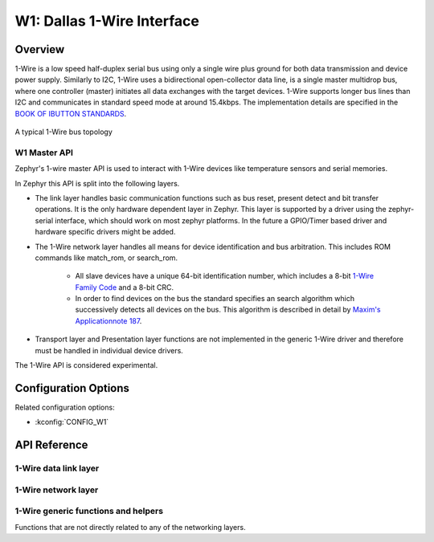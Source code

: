 .. _w1_api:

W1: Dallas 1-Wire Interface
###########################

Overview
********

1-Wire is a low speed half-duplex serial bus using only a single wire plus ground
for both data transmission and device power supply.
Similarly to I2C, 1-Wire uses a bidirectional open-collector data line,
is a single master multidrop bus, where one controller (master) initiates all
data exchanges with the target devices.
1-Wire supports longer bus lines than I2C and communicates in standard speed
mode at around 15.4kbps.
The implementation details are specified in the `BOOK OF IBUTTON STANDARDS`_.

.. figure:: 1-Wire_bus_topology.drawio.svg
   :align: center
   :alt: 1-Wire bus topology

   A typical 1-Wire bus topology


.. _w1-master-api:

W1 Master API
==============

Zephyr's 1-wire master API is used to interact with 1-Wire devices like temperature
sensors and serial memories.

In Zephyr this API is split into the following layers.

* The link layer handles basic communication functions such as bus reset,
  present detect and bit transfer operations.
  It is the only hardware dependent layer in Zephyr.
  This layer is supported by a driver using the zephyr-serial interface, which should
  work on most zephyr platforms. In the future a GPIO/Timer based driver and hardware
  specific drivers might be added.
* The 1-Wire network layer handles all means for device identification and bus
  arbitration.
  This includes ROM commands like match_rom, or search_rom.

   * All slave devices have a unique 64-bit identification number, which includes a
     8-bit `1-Wire Family Code`_ and a 8-bit CRC.
   * In order to find devices on the bus the standard specifies an search algorithm
     which successively detects all devices on the bus. This algorithm is described
     in detail by `Maxim's Applicationnote 187`_.

* Transport layer and Presentation layer functions are not implemented in the
  generic 1-Wire driver and therefore must be handled in individual device drivers.

The 1-Wire API is considered experimental.


Configuration Options
*********************

Related configuration options:

* :kconfig:`CONFIG_W1`


API Reference
*************

1-Wire data link layer
======================

.. doxygengroup:: w1_data_link

1-Wire network layer
====================

.. doxygengroup:: w1_network

1-Wire generic functions and helpers
====================================

Functions that are not directly related to any of the networking layers.

.. doxygengroup:: w1_interface


.. _BOOK OF IBUTTON STANDARDS:
   https://www.maximintegrated.com/en/design/technical-documents/app-notes/9/937.html

.. _1-Wire FAmily Code:
   https://www.maximintegrated.com/en/design/technical-documents/app-notes/1/155.html

.. _Maxim's Applicationnote 187:
   https://www.maximintegrated.com/en/design/technical-documents/app-notes/1/187.html

